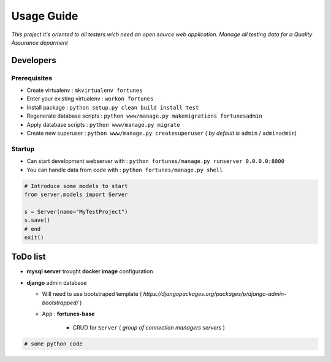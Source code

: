 Usage Guide
===========

*This project it's oriented to all testers wich need an open source web application*.
*Manage all testing data for a Quality Assurance deparment*

Developers
~~~~~~~~~~

Prerequisites
-------------

+ Create virtualenv : ``mkvirtualenv fortunes``
+ Enter your existing virtualenv : ``workon fortunes``
+ Install package : ``python setup.py clean build install test``
+ Regenerate database scripts : ``python www/manage.py makemigrations fortunesadmin``
+ Apply database scripts : ``python www/manage.py migrate``
+ Create new superuser : ``python www/manage.py createsuperuser`` ( *by default is* ``admin`` / ``adminadmin``)

Startup
-------

+ Can start development webserver with : ``python fortunes/manage.py runserver 0.0.0.0:8000``
+ You can handle data from code with : ``python fortunes/manage.py shell``

.. code:: python


    # Introduce some models to start
    from server.models import Server

    s = Server(name="MyTestProject")
    s.save()
    # end
    exit()


ToDo list
~~~~~~~~~

+ **mysql server** trought **docker image** configuration
+ **django** admin database

  + Will need to use bootstraped template ( *https://djangopackages.org/packages/p/django-admin-bootstrapped/* )
  + App : **fortunes-base**
      
      + CRUD for ``Server`` ( *group of connection managers servers* )
  

.. code:: python


    # some python code 